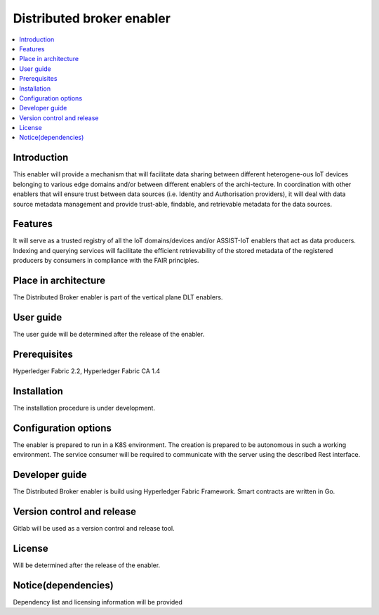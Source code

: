 .. _Distributed broker enabler:

##########################
Distributed broker enabler
##########################

.. contents::
  :local:
  :depth: 1

***************
Introduction
***************
This enabler will provide a mechanism that will facilitate data sharing between different heterogene-ous IoT devices belonging to various edge domains and/or between different enablers of the archi-tecture. In coordination with other enablers that will ensure trust between data sources (i.e. Identity and Authorisation providers), it will deal with data source metadata management and provide trust-able, findable, and retrievable metadata for the data sources.

***************
Features
***************
It will serve as a trusted registry of all the IoT domains/devices and/or ASSIST-IoT enablers that act as data producers. Indexing and querying services will facilitate the efficient retrievability of the stored metadata of the registered producers by consumers in compliance with the FAIR principles.

*********************
Place in architecture
*********************
The Distributed Broker enabler is part of the vertical plane DLT enablers.

***************
User guide
***************
The user guide will be determined after the release of the enabler.

***************
Prerequisites
***************
Hyperledger Fabric 2.2, Hyperledger Fabric CA 1.4

***************
Installation
***************
The installation procedure is under development.

*********************
Configuration options
*********************
The enabler is prepared to run in a K8S environment. The creation is prepared to be autonomous in such a working environment.
The service consumer will be required to communicate with the server using the described Rest interface.

***************
Developer guide
***************
The Distributed Broker enabler is build using  Hyperledger Fabric Framework. Smart contracts are written in Go.

***************************
Version control and release
***************************
Gitlab will be used as a version control and release tool.

***************
License
***************
Will be determined after the release of the enabler.
 
********************
Notice(dependencies)
********************
Dependency list and licensing information will be provided
